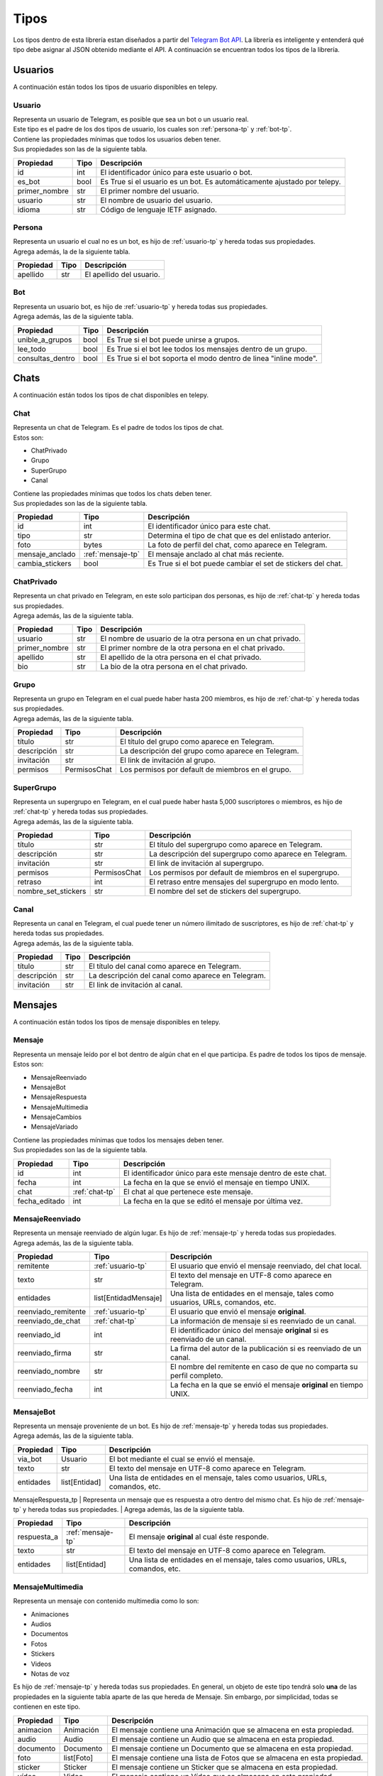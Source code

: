 ##################
Tipos
##################
Los tipos dentro de esta librería estan diseñados a partir del `Telegram Bot API <https://core.telegram.org/bots/api>`_.
La librería es inteligente y entenderá qué tipo debe asignar al JSON obtenido mediante el API. A continuación se encuentran
todos los tipos de la librería.

.. _seccion-usuarios:

Usuarios
========
| A continuación están todos los tipos de usuario disponibles en telepy.

.. _usuario-tp:

Usuario
----------
| Representa un usuario de Telegram, es posible que sea un bot o un usuario real.
| Este tipo es el padre de los dos tipos de usuario, los cuales son :ref:`persona-tp` y :ref:`bot-tp`.
| Contiene las propiedades mínimas que todos los usuarios deben tener.
| Sus propiedades son las de la siguiente tabla.

============= ====== =========================================================================
Propiedad     Tipo   Descripción
============= ====== =========================================================================
id            int    El identificador único para este usuario o bot.
es_bot        bool   Es True si el usuario es un bot. Es automáticamente ajustado por telepy.
primer_nombre str    El primer nombre del usuario.
usuario       str    El nombre de usuario del usuario.
idioma        str    Código de lenguaje IETF asignado.
============= ====== =========================================================================

.. _persona-tp:

Persona
----------
| Representa un usuario el cual no es un bot, es hijo de :ref:`usuario-tp` y hereda todas sus propiedades.
| Agrega además, la de la siguiente tabla.

============= ====== =========================================================================
Propiedad     Tipo   Descripción
============= ====== =========================================================================
apellido      str    El apellido del usuario.
============= ====== =========================================================================

.. _bot-tp:

Bot
------
| Representa un usuario bot, es hijo de :ref:`usuario-tp` y hereda todas sus propiedades.
| Agrega además, las de la siguiente tabla.

================ ====== =========================================================================
Propiedad        Tipo   Descripción
================ ====== =========================================================================
unible_a_grupos  bool   Es True si el bot puede unirse a grupos.
lee_todo         bool   Es True si el bot lee todos los mensajes dentro de un grupo.
consultas_dentro bool   Es True si el bot soporta el modo dentro de linea "inline mode".
================ ====== =========================================================================

.. _sección-chats:

Chats
=====
| A continuación están todos los tipos de chat disponibles en telepy.

.. _chat-tp:

Chat
-------
| Representa un chat de Telegram. Es el padre de todos los tipos de chat.
| Estos son:

*   ChatPrivado
*   Grupo
*   SuperGrupo
*   Canal

| Contiene las propiedades mínimas que todos los chats deben tener.
| Sus propiedades son las de la siguiente tabla.

================ =================== =========================================================================
Propiedad        Tipo                Descripción
================ =================== =========================================================================
id               int                 El identificador único para este chat.
tipo             str                 Determina el tipo de chat que es del enlistado anterior.
foto             bytes               La foto de perfil del chat, como aparece en Telegram.
mensaje_anclado  :ref:`mensaje-tp`   El mensaje anclado al chat más reciente.
cambia_stickers  bool                Es True si el bot puede cambiar el set de stickers del chat.
================ =================== =========================================================================

.. _chat-privado-tp:

ChatPrivado
--------------
| Representa un chat privado en Telegram, en este solo participan dos personas, es hijo de :ref:`chat-tp` y hereda todas sus propiedades.
| Agrega además, las de la siguiente tabla.

================ ========== =========================================================================
Propiedad        Tipo       Descripción
================ ========== =========================================================================
usuario          str        El nombre de usuario de la otra persona en un chat privado.
primer_nombre    str        El primer nombre de la otra persona en el chat privado.
apellido         str        El apellido de la otra persona en el chat privado.
bio              str        La bio de la otra persona en el chat privado.
================ ========== =========================================================================

.. _grupo-tp:

Grupo
--------
| Representa un grupo en Telegram en el cual puede haber hasta 200 miembros, es hijo de :ref:`chat-tp` y hereda todas sus propiedades.
| Agrega además, las de la siguiente tabla.

================ ================ =========================================================================
Propiedad        Tipo             Descripción
================ ================ =========================================================================
título           str              El título del grupo como aparece en Telegram.
descripción      str              La descripción del grupo como aparece en Telegram.
invitación       str              El link de invitación al grupo.
permisos         PermisosChat     Los permisos por default de miembros en el grupo.
================ ================ =========================================================================

.. _supergrupo-tp:

SuperGrupo
--------------
| Representa un supergrupo en Telegram, en el cual puede haber hasta 5,000 suscriptores o miembros, es hijo de :ref:`chat-tp` y hereda todas sus propiedades.
| Agrega además, las de la siguiente tabla.

==================== ================ =========================================================================
Propiedad            Tipo             Descripción
==================== ================ =========================================================================
título               str              El título del supergrupo como aparece en Telegram.
descripción          str              La descripción del supergrupo como aparece en Telegram.
invitación           str              El link de invitación al supergrupo.
permisos             PermisosChat     Los permisos por default de miembros en el supergrupo.
retraso              int              El retraso entre mensajes del supergrupo en modo lento.
nombre_set_stickers  str              El nombre del set de stickers del supergrupo.
==================== ================ =========================================================================

.. _canal-tp:

Canal
--------
| Representa un canal en Telegram, el cual puede tener un número ilimitado de suscriptores, es hijo de :ref:`chat-tp` y hereda todas sus propiedades.
| Agrega además, las de la siguiente tabla.

==================== ================ =========================================================================
Propiedad            Tipo             Descripción
==================== ================ =========================================================================
título               str              El título del canal como aparece en Telegram.
descripción          str              La descripción del canal como aparece en Telegram.
invitación           str              El link de invitación al canal.
==================== ================ =========================================================================

.. _sección-mensajes:

Mensajes
========
| A continuación están todos los tipos de mensaje disponibles en telepy.

.. _mensaje-tp:

Mensaje
----------
| Representa un mensaje leído por el bot dentro de algún chat en el que participa. Es padre de todos los tipos de mensaje.
| Estos son:

*   MensajeReenviado
*   MensajeBot
*   MensajeRespuesta
*   MensajeMultimedia
*   MensajeCambios
*   MensajeVariado

| Contiene las propiedades mínimas que todos los mensajes deben tener.
| Sus propiedades son las de la siguiente tabla.

==================== ================ =========================================================================
Propiedad            Tipo             Descripción
==================== ================ =========================================================================
id                   int              El identificador único para este mensaje dentro de este chat.
fecha                int              La fecha en la que se envió el mensaje en tiempo UNIX.
chat                 :ref:`chat-tp`   El chat al que pertenece este mensaje.
fecha_editado        int              La fecha en la que se editó el mensaje por última vez.
==================== ================ =========================================================================

.. _mensaje-reenviado-tp:

MensajeReenviado
-------------------
| Representa un mensaje reenviado de algún lugar. Es hijo de :ref:`mensaje-tp` y hereda todas sus propiedades.
| Agrega además, las de la siguiente tabla.

==================== ===================== ===============================================================================
Propiedad            Tipo                  Descripción
==================== ===================== ===============================================================================
remitente            :ref:`usuario-tp`     El usuario que envió el mensaje reenviado, del chat local.
texto                str                   El texto del mensaje en UTF-8 como aparece en Telegram.
entidades            list[EntidadMensaje]  Una lista de entidades en el mensaje, tales como usuarios, URLs, comandos, etc.
reenviado_remitente  :ref:`usuario-tp`     El usuario que envió el mensaje **original**.
reenviado_de_chat    :ref:`chat-tp`        La información de mensaje si es reenviado de un canal.
reenviado_id         int                   El identificador único del mensaje **original** si es reenviado de un canal.
reenviado_firma      str                   La firma del autor de la publicación si es reenviado de un canal.
reenviado_nombre     str                   El nombre del remitente en caso de que no comparta su perfil completo.
reenviado_fecha      int                   La fecha en la que se envió el mensaje **original** en tiempo UNIX.
==================== ===================== ===============================================================================

.. _mensaje-bot:

MensajeBot
-------------
| Representa un mensaje proveniente de un bot. Es hijo de :ref:`mensaje-tp` y hereda todas sus propiedades.
| Agrega además, las de la siguiente tabla.

==================== ================== =========================================================================
Propiedad            Tipo               Descripción
==================== ================== =========================================================================
via_bot              Usuario            El bot mediante el cual se envió el mensaje.
texto                str                El texto del mensaje en UTF-8 como aparece en Telegram.
entidades            list[Entidad]      Una lista de entidades en el mensaje, tales como usuarios, URLs, comandos, etc.
==================== ================== =========================================================================

.. _mensaje-respuesta-tp:

MensajeRespuesta_tp
| Representa un mensaje que es respuesta a otro dentro del mismo chat. Es hijo de :ref:`mensaje-tp` y hereda todas sus propiedades.
| Agrega además, las de la siguiente tabla.

==================== ================== =========================================================================
Propiedad            Tipo               Descripción
==================== ================== =========================================================================
respuesta_a          :ref:`mensaje-tp`  El mensaje **original** al cual éste responde.
texto                str                El texto del mensaje en UTF-8 como aparece en Telegram.
entidades            list[Entidad]      Una lista de entidades en el mensaje, tales como usuarios, URLs, comandos, etc.
==================== ================== =========================================================================

.. _mensaje-multimedia-tp:

MensajeMultimedia
--------------------
| Representa un mensaje con contenido multimedia como lo son:

*   Animaciones
*   Audios
*   Documentos
*   Fotos
*   Stickers
*   Videos
*   Notas de voz

| Es hijo de :ref:`mensaje-tp` y hereda todas sus propiedades. En general, un objeto de este tipo tendrá solo **una**
  de las propiedades en la siguiente tabla aparte de las que hereda de Mensaje. Sin embargo, por simplicidad, todas se
  contienen en este tipo.

==================== ================== ===============================================================================
Propiedad            Tipo               Descripción
==================== ================== ===============================================================================
animacion            Animación          El mensaje contiene una Animación que se almacena en esta propiedad.
audio                Audio              El mensaje contiene un Audio que se almacena en esta propiedad.
documento            Documento          El mensaje contiene un Documento que se almacena en esta propiedad.
foto                 list[Foto]         El mensaje contiene una lista de Fotos  que se almacena en esta propiedad.
sticker              Sticker            El mensaje contiene un Sticker que se almacena en esta propiedad.
vídeo                Video              El mensaje contiene un Vídeo que se almacena en esta propiedad.
vídeo_nota           VideoNota          El mensaje contiene una VídeoNota que se almacena en esta propiedad.
nota_voz             NotaVoz            El mensaje contiene una NotaVoz que se almacena en esta propiedad.
leyenda              str                La leyenda o nota al pie de la animación, audio, documento, foto, vídeo o voz.
entidades            list[Entidad]      La lista de entidades en la leyenda, tales como usuarios, URLs, comandos, etc.
==================== ================== ===============================================================================

.. _mensaje-cambios-tp:

MensajeCambios
---------------
| Representa un mensaje que registra un cambio en el :ref:`chat-tp` donde se recibió este mensaje. Es hijo de
  :ref:`mensaje-tp` y hereda todas sus propiedades. En general, un objeto de este tipo tendrá solo **algunas**
  de las propiedades en la siguiente tabla aparte de las que hereda de Mensaje. Sin embargo, por simplicidad,
  todas se contienen un este tipo.

==================== ========================= =============================================================================================
Propiedad            Tipo                      Descripción
==================== ========================= =============================================================================================
nuevos_miembros      list[:ref:`usuario-tp`]   La lista de miembros nuevos que fueron agregados al :ref:`chat-tp` o :ref:`supergrupo-tp`
miembro_eliminado    :ref:`usuario-tp`         El miembro que fue removido en este mensaje.
nuevo_título         str                       El nuevo título del :ref:`chat-tp` que se cambió en este mensaje.
nueva_foto           list[TamañoFoto]          La nueva foto del :ref:`chat-tp` que se cambió en este mensaje.
id_chat_supergrupo   int                       El identificador único del :ref:`supergrupo-tp` en el cual este :ref:`grupo-tp` se convirtió.
id_supergrupo_chat   int                       El identificador único del :ref:`grupo-tp` en el cual este :ref:`supergrupo-tp` se convirtió.
mensaje_anclado      :ref:`mensaje-tp`         El Mensaje que fue anclado a este :ref:`chat-tp` en este mensaje.
==================== ========================= =============================================================================================

.._mensaje-variado:

MensajeVariado
--------------
| Representa un mensaje que no envía ni una de las especificaciones de los anteriores tipos.
| Más específicamente:

*   Contacto
*   Dado
*   Juego
*   Encuesta
*   Establecimiento
*   Ubicación

| Es hijo de :ref:`mensaje-tp` y hereda todas sus propiedades. Y almacena también las necesarias para manejar
| los mensajes que contienen información de los tipos en el listado anterior.

==================== ========================= =============================================================================================
Propiedad            Tipo                      Descripción
==================== ========================= =============================================================================================
contacto             Contacto                  El mensaje contiene un Contacto compartido que se almacena en esta propiedad.
dado                 Dado                      El mensaje contiene un Dado con un valor aleatorio que se almacena en esta propiedad.
juego                Juego                     El mensaje contiene un Juego que se almacena en esta propiedad.
encuesta             Encuesta                  El mensaje contiene una Encuesta que se almacena en esta propiedad.
establecimiento      Establecimineto           El mensaje contiene un Establecimineto que se almacena en esta propiedad.
ubicación            Ubicación                 El mensaje contiene una Ubicación compartida que se almacena en esta propiedad.
factura              Factura                   El mensaje contiene una Factura que se almacena en esta propiedad.
pago_exitoso         PagoExitoso               El mensaje contiene un PagoExitoso que se almacena en esta propiedad.
==================== ========================= =============================================================================================

.. _seccion-utilidad-mensajes:

Utilidad de Mensajes
====================

.. _id-mensaje:

IdMensaje
---------
| Representa un identificador único de un mensaje, es utilizado en el método copiar_mensaje.
| Tiene una sola propiedad:

==================== ========================= =============================================================================================
Propiedad            Tipo                      Descripción
==================== ========================= =============================================================================================
id_mensaje           int                       El identificador único del mensaje.
==================== ========================= =============================================================================================


.. _entidad-mensaje:

EntidadMensaje
--------------
| Representa una entidad especial dentro de un mensaje de texto, tales como hashtags, nombres de usuario, URLs, etc.
| Es padre de todos los tipos de entidad los cuales son:

*   EntidadUrl
*   EntidadMención
*   EntidadCódigo

| Hay más tipos de entidad, sin embargo, sólo existe manejo de información para los tipos de la lista anterior.
| A continuación una lista de todos los tipos de entidad:

*   mención (@nombredeusuario)
*   hasthag (#hashtag)
*   moneda ($MXN)
*   comando (/start@mi_bot)
*   url (https://telegram.org)
*   email (no-contestar@telegram.org)
*   teléfono (+52-111-222-3333)
*   negritas (**texto en negritas**)
*   cursiva (*texto en cursiva*)
*   subrayado (texto subrayado)
*   tachado (texto tachado)
*   código (cadena monoancha)
*   pre (bloque monoancho)
*   enlace (para enlaces clickables)
*   mención_texto (para usuarios sin nombre de usuario)

| Sus propiedades son las de la siguiente tabla.

==================== ========================= =============================================================================================
Propiedad            Tipo                      Descripción
==================== ========================= =============================================================================================
tipo                 str                       El tipo de la entidad. Vea la lista anterior.
desplazo             int                       El desplazo en unidades de código UTF-16 hasta el inicio de la entidad dentro del texto.
longitud             int                       La longitud de la entidad en unidades de código UTF-16.
url                  str                       El url al que lleva el enlace al darle click. **sólo para enlace, no para url**.
usuario              :ref:`usuario-tp`         El usuario mencionado. **sólo para mención_texto, no para mención**
lenguaje             str                       El lenguaje de programación usado en la entidad de texto. **sólo para pre, no para código**
==================== ========================= =============================================================================================